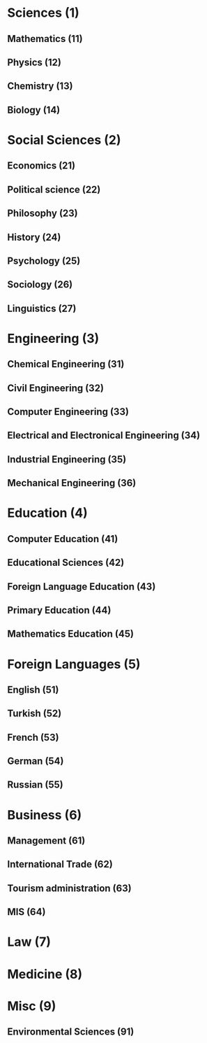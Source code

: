 * Sciences (1)
** Mathematics (11)
** Physics (12)
** Chemistry (13)
** Biology (14)
* Social Sciences (2)
** Economics (21)
** Political science (22)
** Philosophy (23)
** History (24)
** Psychology (25)
** Sociology (26)
** Linguistics (27)
* Engineering (3)
** Chemical Engineering (31)
** Civil Engineering (32)
** Computer Engineering (33)
** Electrical and Electronical Engineering (34)
** Industrial Engineering (35)
** Mechanical Engineering (36)
* Education (4)
** Computer Education (41)
** Educational Sciences (42)
** Foreign Language Education (43)
** Primary Education (44)
** Mathematics Education (45)
* Foreign Languages (5)
** English (51)
** Turkish (52)
** French (53)
** German (54)
** Russian (55)
* Business (6)
** Management (61)
** International Trade (62)
** Tourism administration (63)
** MIS (64)
* Law (7)
* Medicine (8)
* Misc (9)
** Environmental Sciences (91)
